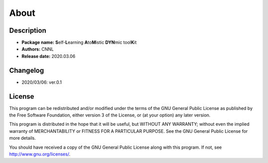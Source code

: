 .. _about:

=====
About
=====

Description
===========

- **Package name:** **S**\ elf-\ **L**\ earning **A**\ to\ **M**\ istic **DYN**\ mic tool\ **K**\ it
- **Authors:** CNNL
- **Release date:** 2020.03.06

Changelog
=========

- 2020/03/06: ver.0.1

License
=======

This program can be redistributed and/or modified under the terms of the GNU General Public License as published by the Free Software Foundation, either version 3 of the License, or (at your option) any later version.

This program is distributed in the hope that it will be useful, but WITHOUT ANY WARRANTY; without even the implied warranty of MERCHANTABILITY or FITNESS FOR A PARTICULAR PURPOSE. See the GNU General Public License for more details.

You should have received a copy of the GNU General Public License along with this program. If not, see http://www.gnu.org/licenses/.
